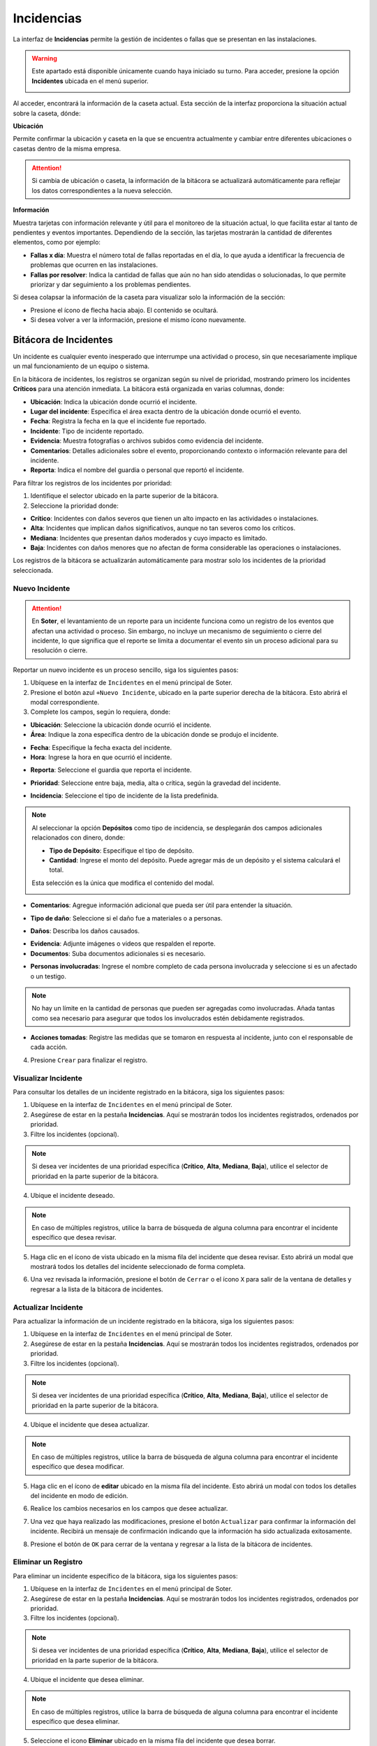 ===========
Incidencias
===========

La interfaz de **Incidencias** permite la gestión de incidentes o fallas que se presentan en las instalaciones.

.. warning:: Este apartado está disponible únicamente cuando haya iniciado su turno. Para acceder, presione la opción **Incidentes** ubicada en el menú superior.

   .. image:: /imgs/Soter/Soter71.png

Al acceder, encontrará la información de la caseta actual. Esta sección de la interfaz proporciona la situación actual sobre la caseta, dónde:

**Ubicación**

Permite confirmar la ubicación y caseta en la que se encuentra actualmente y cambiar entre diferentes ubicaciones o casetas dentro de la misma empresa.

.. attention:: Si cambia de ubicación o caseta, la información de la bitácora se actualizará automáticamente para reflejar los datos correspondientes a la nueva selección.

**Información**

Muestra tarjetas con información relevante y útil para el monitoreo de la situación actual, lo que facilita estar al tanto de pendientes y eventos importantes. Dependiendo de la sección, las tarjetas mostrarán la cantidad de diferentes elementos, como por ejemplo:

- **Fallas x día**: Muestra el número total de fallas reportadas en el día, lo que ayuda a identificar la frecuencia de problemas que ocurren en las instalaciones.
- **Fallas por resolver**: Indica la cantidad de fallas que aún no han sido atendidas o solucionadas, lo que permite priorizar y dar seguimiento a los problemas pendientes.

Si desea colapsar la información de la caseta para visualizar solo la información de la sección:

- Presione el ícono de flecha hacia abajo. El contenido se ocultará.
- Si desea volver a ver la información, presione el mismo ícono nuevamente.

.. image:: /imgs/Soter/Soter75.png
    :width: 880px

Bitácora de Incidentes
----------------------

Un incidente es cualquier evento inesperado que interrumpe una actividad o proceso, sin que necesariamente implique un mal funcionamiento de un equipo o sistema.

En la bitácora de incidentes, los registros se organizan según su nivel de prioridad, mostrando primero los incidentes **Críticos** para una atención inmediata. La bitácora está organizada en varias columnas, donde:

- **Ubicación**: Indica la ubicación donde ocurrió el incidente.
- **Lugar del incidente**: Especifica el área exacta dentro de la ubicación donde ocurrió el evento.
- **Fecha**: Registra la fecha en la que el incidente fue reportado.
- **Incidente**: Tipo de incidente reportado.
- **Evidencia**: Muestra fotografías o archivos subidos como evidencia del incidente.
- **Comentarios**: Detalles adicionales sobre el evento, proporcionando contexto o información relevante para del incidente.
- **Reporta**: Indica el nombre del guardia o personal que reportó el incidente.

.. image:: /imgs/Soter/Soter76V.png
    :width: 880px

Para filtrar los registros de los incidentes por prioridad:

1. Identifique el selector ubicado en la parte superior de la bitácora.
2. Seleccione la prioridad donde:

- **Crítico**: Incidentes con daños severos que tienen un alto impacto en las actividades o instalaciones.
- **Alta**: Incidentes que implican daños significativos, aunque no tan severos como los críticos.
- **Mediana**: Incidentes que presentan daños moderados y cuyo impacto es limitado.
- **Baja**: Incidentes con daños menores que no afectan de forma considerable las operaciones o instalaciones.

Los registros de la bitácora se actualizarán automáticamente para mostrar solo los incidentes de la prioridad seleccionada.

.. image:: /imgs/Soter/Soter72.png

.. _nuevo-incident:

Nuevo Incidente
^^^^^^^^^^^^^^^

.. attention:: En **Soter**, el levantamiento de un reporte para un incidente funciona como un registro de los eventos que afectan una actividad o proceso. Sin embargo, no incluye un mecanismo de seguimiento o cierre del incidente, lo que significa que el reporte se limita a documentar el evento sin un proceso adicional para su resolución o cierre.

Reportar un nuevo incidente es un proceso sencillo, siga los siguientes pasos:

1. Ubíquese en la interfaz de ``Incidentes`` en el menú principal de Soter.
2. Presione el botón azul ``+Nuevo Incidente``, ubicado en la parte superior derecha de la bitácora. Esto abrirá el modal correspondiente.
3. Complete los campos, según lo requiera, donde:

- **Ubicación**: Seleccione la ubicación donde ocurrió el incidente.
- **Área**: Indique la zona específica dentro de la ubicación donde se produjo el incidente.

.. image:: /imgs/Soter/Soter76.png

- **Fecha**: Especifique la fecha exacta del incidente.
- **Hora**: Ingrese la hora en que ocurrió el incidente.

.. image:: /imgs/Soter/Soter77.png

- **Reporta**: Seleccione el guardia que reporta el incidente.

.. image:: /imgs/Soter/Soter78.png

- **Prioridad**: Seleccione entre baja, media, alta o crítica, según la gravedad del incidente.

.. image:: /imgs/Soter/Soter79.png

- **Incidencia**: Seleccione el tipo de incidente de la lista predefinida.

.. image:: /imgs/Soter/Soter80.png
    :width: 650px

.. note:: Al seleccionar la opción **Depósitos** como tipo de incidencia, se desplegarán dos campos adicionales relacionados con dinero, donde:

    - **Tipo de Depósito**: Especifique el tipo de depósito.
    - **Cantidad**: Ingrese el monto del depósito. Puede agregar más de un depósito y el sistema calculará el total.

    Esta selección es la única que modifica el contenido del modal.

    .. image:: /imgs/Soter/Soter74.png
        :width: 500px

- **Comentarios**: Agregue información adicional que pueda ser útil para entender la situación.

.. image:: /imgs/Soter/Soter81.png

- **Tipo de daño**: Seleccione si el daño fue a materiales o a personas.

.. image:: /imgs/Soter/Soter82.png

- **Daños**: Describa los daños causados.

.. image:: /imgs/Soter/Soter83.png

- **Evidencia**: Adjunte imágenes o videos que respalden el reporte.
- **Documentos**: Suba documentos adicionales si es necesario.

.. image:: /imgs/Soter/Soter84.png

- **Personas involucradas**: Ingrese el nombre completo de cada persona involucrada y seleccione si es un afectado o un testigo.

.. image:: /imgs/Soter/Soter85.png

.. note:: No hay un límite en la cantidad de personas que pueden ser agregadas como involucradas. Añada tantas como sea necesario para asegurar que todos los involucrados estén debidamente registrados.

- **Acciones tomadas**: Registre las medidas que se tomaron en respuesta al incidente, junto con el responsable de cada acción.

.. image:: /imgs/Soter/Soter86.png

4. Presione ``Crear`` para finalizar el registro.

Visualizar Incidente
^^^^^^^^^^^^^^^^^^^^

Para consultar los detalles de un incidente registrado en la bitácora, siga los siguientes pasos:

1. Ubíquese en la interfaz de ``Incidentes`` en el menú principal de Soter.
2. Asegúrese de estar en la pestaña **Incidencias**. Aquí se mostrarán todos los incidentes registrados, ordenados por prioridad.
3. Filtre los incidentes (opcional).

.. note:: Si desea ver incidentes de una prioridad específica (**Crítico**, **Alta**, **Mediana**, **Baja**), utilice el selector de prioridad en la parte superior de la bitácora.

4. Ubique el incidente deseado.

.. note:: En caso de múltiples registros, utilice la barra de búsqueda de alguna columna para encontrar el incidente específico que desea revisar.

5. Haga clic en el ícono de vista ubicado en la misma fila del incidente que desea revisar. Esto abrirá un modal que mostrará todos los detalles del incidente seleccionado de forma completa.

.. image:: /imgs/Soter/Soter88.png

6. Una vez revisada la información, presione el botón de ``Cerrar`` o el ícono ``X`` para salir de la ventana de detalles y regresar a la lista de la bitácora de incidentes.

.. image:: /imgs/Soter/Soter89.gif

Actualizar Incidente
^^^^^^^^^^^^^^^^^^^^

Para actualizar la información de un incidente registrado en la bitácora, siga los siguientes pasos:

1. Ubíquese en la interfaz de ``Incidentes`` en el menú principal de Soter.
2. Asegúrese de estar en la pestaña **Incidencias**. Aquí se mostrarán todos los incidentes registrados, ordenados por prioridad.
3. Filtre los incidentes (opcional).

.. note:: Si desea ver incidentes de una prioridad específica (**Crítico**, **Alta**, **Mediana**, **Baja**), utilice el selector de prioridad en la parte superior de la bitácora.

4. Ubique el incidente que desea actualizar.

.. note:: En caso de múltiples registros, utilice la barra de búsqueda de alguna columna para encontrar el incidente específico que desea modificar.

5. Haga clic en el ícono de **editar** ubicado en la misma fila del incidente. Esto abrirá un modal con todos los detalles del incidente en modo de edición.

.. image:: /imgs/Soter/Soter90.png

6. Realice los cambios necesarios en los campos que desee actualizar. 

.. seealso:: Consulte los campos en la sección `nuevo incidente <#nuevo-incident>`_ :octicon:`report;1em;sd-text-info`.

7. Una vez que haya realizado las modificaciones, presione el botón ``Actualizar`` para confirmar la información del incidente. Recibirá un mensaje de confirmación indicando que la información ha sido actualizada exitosamente.

.. image:: /imgs/Soter/Soter91.png
    :width: 500px

8. Presione el botón de ``OK`` para cerrar de la ventana y regresar a la lista de la bitácora de incidentes.

.. image:: /imgs/Soter/Soter92.png

Eliminar un Registro
^^^^^^^^^^^^^^^^^^^^

Para eliminar un incidente específico de la bitácora, siga los siguientes pasos:

1. Ubíquese en la interfaz de ``Incidentes`` en el menú principal de Soter.
2. Asegúrese de estar en la pestaña **Incidencias**. Aquí se mostrarán todos los incidentes registrados, ordenados por prioridad.
3. Filtre los incidentes (opcional).

.. note:: Si desea ver incidentes de una prioridad específica (**Crítico**, **Alta**, **Mediana**, **Baja**), utilice el selector de prioridad en la parte superior de la bitácora.

4. Ubique el incidente que desea eliminar.

.. note:: En caso de múltiples registros, utilice la barra de búsqueda de alguna columna para encontrar el incidente específico que desea eliminar.

5. Seleccione el icono **Eliminar** ubicado en la misma fila del incidente que desea borrar.

.. image:: /imgs/Soter/Soter93.png

6. Presione ``Confirmar`` para proceder con la eliminación del incidente. Recibirá un mensaje de confirmación indicando que el registro ha sido eliminado exitosamente.

.. image:: /imgs/Soter/Soter94.png
    :width: 500px

Eliminar Múltiples Registros
^^^^^^^^^^^^^^^^^^^^^^^^^^^^

Para eliminar varios incidentes al mismo tiempo de la bitácora, siga los siguientes pasos:

1. Ubíquese en la interfaz de ``Incidentes`` en el menú principal de Soter.
2. Asegúrese de estar en la pestaña **Incidencias**. Aquí se mostrarán todos los incidentes registrados, ordenados por prioridad.
3. Filtre los incidentes (opcional).

.. note:: Si desea ver incidentes de una prioridad específica (**Crítico**, **Alta**, **Mediana**, **Baja**), utilice el selector de prioridad en la parte superior de la bitácora.

4. Ubique los incidentes que desea eliminar.

.. note:: En caso de múltiples registros, utilice la barra de búsqueda de alguna columna para encontrar los incidentes específicos que desea eliminar.

5. Seleccione las casillas de los registros que desea eliminar.
6. Presione el botón ``Eliminar`` ubicado en la esquina superior de la bitácora.

.. image:: /imgs/Soter/Soter95.png
    :width: 880px

7. Presione ``Confirmar`` para proceder con la eliminación de los registros seleccionados.

.. image:: /imgs/Soter/Soter96.png
    :width: 500px

8. Presione ``OK`` para cerrar el modal de confirmación y finalizar el proceso.

.. image:: /imgs/Soter/Soter97.png
    :width: 500px

